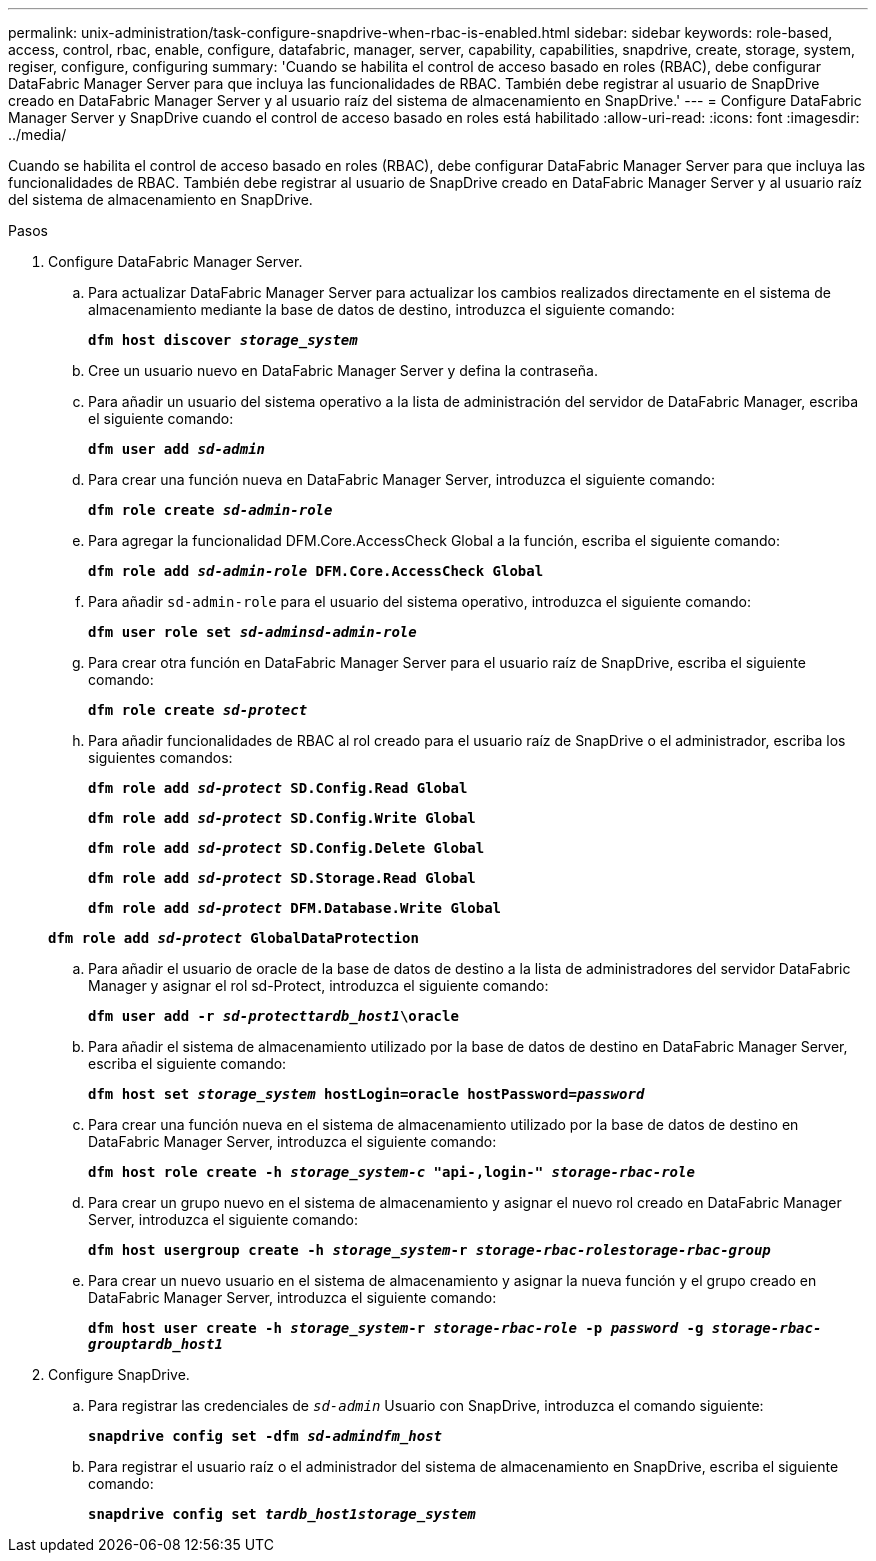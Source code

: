 ---
permalink: unix-administration/task-configure-snapdrive-when-rbac-is-enabled.html 
sidebar: sidebar 
keywords: role-based, access, control, rbac, enable, configure, datafabric, manager, server, capability, capabilities, snapdrive, create, storage, system, regiser, configure, configuring 
summary: 'Cuando se habilita el control de acceso basado en roles (RBAC), debe configurar DataFabric Manager Server para que incluya las funcionalidades de RBAC. También debe registrar al usuario de SnapDrive creado en DataFabric Manager Server y al usuario raíz del sistema de almacenamiento en SnapDrive.' 
---
= Configure DataFabric Manager Server y SnapDrive cuando el control de acceso basado en roles está habilitado
:allow-uri-read: 
:icons: font
:imagesdir: ../media/


[role="lead"]
Cuando se habilita el control de acceso basado en roles (RBAC), debe configurar DataFabric Manager Server para que incluya las funcionalidades de RBAC. También debe registrar al usuario de SnapDrive creado en DataFabric Manager Server y al usuario raíz del sistema de almacenamiento en SnapDrive.

.Pasos
. Configure DataFabric Manager Server.
+
.. Para actualizar DataFabric Manager Server para actualizar los cambios realizados directamente en el sistema de almacenamiento mediante la base de datos de destino, introduzca el siguiente comando:
+
`*dfm host discover _storage_system_*`

.. Cree un usuario nuevo en DataFabric Manager Server y defina la contraseña.
.. Para añadir un usuario del sistema operativo a la lista de administración del servidor de DataFabric Manager, escriba el siguiente comando:
+
`*dfm user add _sd-admin_*`

.. Para crear una función nueva en DataFabric Manager Server, introduzca el siguiente comando:
+
`*dfm role create _sd-admin-role_*`

.. Para agregar la funcionalidad DFM.Core.AccessCheck Global a la función, escriba el siguiente comando:
+
`*dfm role add _sd-admin-role_ DFM.Core.AccessCheck Global*`

.. Para añadir `sd-admin-role` para el usuario del sistema operativo, introduzca el siguiente comando:
+
`*dfm user role set _sd-adminsd-admin-role_*`

.. Para crear otra función en DataFabric Manager Server para el usuario raíz de SnapDrive, escriba el siguiente comando:
+
`*dfm role create _sd-protect_*`

.. Para añadir funcionalidades de RBAC al rol creado para el usuario raíz de SnapDrive o el administrador, escriba los siguientes comandos:
+
`*dfm role add _sd-protect_ SD.Config.Read Global*`

+
`*dfm role add _sd-protect_ SD.Config.Write Global*`

+
`*dfm role add _sd-protect_ SD.Config.Delete Global*`

+
`*dfm role add _sd-protect_ SD.Storage.Read Global*`

+
`*dfm role add _sd-protect_ DFM.Database.Write Global*`

+
`*dfm role add _sd-protect_ GlobalDataProtection*`

.. Para añadir el usuario de oracle de la base de datos de destino a la lista de administradores del servidor DataFabric Manager y asignar el rol sd-Protect, introduzca el siguiente comando:
+
`*dfm user add -r _sd-protecttardb_host1_\oracle*`

.. Para añadir el sistema de almacenamiento utilizado por la base de datos de destino en DataFabric Manager Server, escriba el siguiente comando:
+
`*dfm host set _storage_system_ hostLogin=oracle hostPassword=_password_*`

.. Para crear una función nueva en el sistema de almacenamiento utilizado por la base de datos de destino en DataFabric Manager Server, introduzca el siguiente comando:
+
`*dfm host role create -h _storage_system-c_ "api-**,login-*" _storage-rbac-role_**`

.. Para crear un grupo nuevo en el sistema de almacenamiento y asignar el nuevo rol creado en DataFabric Manager Server, introduzca el siguiente comando:
+
`*dfm host usergroup create -h _storage_system_-r _storage-rbac-rolestorage-rbac-group_*`

.. Para crear un nuevo usuario en el sistema de almacenamiento y asignar la nueva función y el grupo creado en DataFabric Manager Server, introduzca el siguiente comando:
+
`*dfm host user create -h _storage_system_-r _storage-rbac-role_ -p _password_ -g _storage-rbac-grouptardb_host1_*`



. Configure SnapDrive.
+
.. Para registrar las credenciales de `_sd-admin_` Usuario con SnapDrive, introduzca el comando siguiente:
+
`*snapdrive config set -dfm _sd-admindfm_host_*`

.. Para registrar el usuario raíz o el administrador del sistema de almacenamiento en SnapDrive, escriba el siguiente comando:
+
`*snapdrive config set _tardb_host1storage_system_*`




